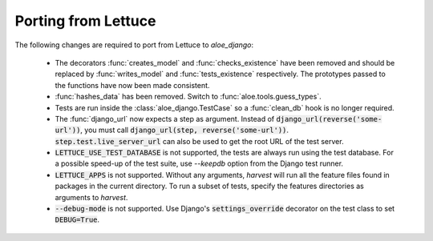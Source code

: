 Porting from Lettuce
====================

The following changes are required to port from Lettuce to `aloe_django`:

 * The decorators :func:`creates_model` and :func:`checks_existence` have been
   removed and should be replaced by :func:`writes_model` and
   :func:`tests_existence` respectively. The prototypes passed to the functions
   have now been made consistent.

 * :func:`hashes_data` has been removed. Switch to
   :func:`aloe.tools.guess_types`.

 * Tests are run inside the :class:`aloe_django.TestCase` so a :func:`clean_db`
   hook is no longer required.

 * The :func:`django_url` now expects a step as argument. Instead of
   :code:`django_url(reverse('some-url'))`, you must call
   :code:`django_url(step, reverse('some-url'))`.
   :code:`step.test.live_server_url` can also be used to get the root URL of
   the test server.

 * :code:`LETTUCE_USE_TEST_DATABASE` is not supported, the tests are always run
   using the test database. For a possible speed-up of the test suite, use
   `--keepdb` option from the Django test runner.

 * :code:`LETTUCE_APPS` is not supported. Without any arguments, `harvest` will
   run all the feature files found in packages in the current directory. To run
   a subset of tests, specify the features directories as arguments to
   `harvest`.

 * :code:`--debug-mode` is not supported. Use Django's
   :code:`settings_override` decorator on the test class to set
   :code:`DEBUG=True`.
